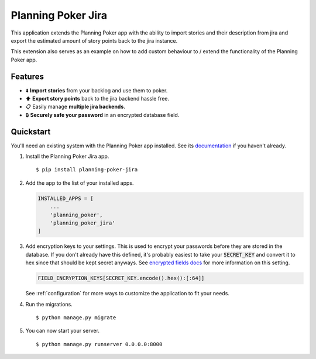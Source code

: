 Planning Poker Jira
================================

This application extends the Planning Poker app with the ability to import stories and their description from jira and
export the estimated amount of story points back to the jira instance.

This extension also serves as an example on how to add custom behaviour to / extend the functionality of the Planning
Poker app.

Features
--------

- ⬇️ **Import stories** from your backlog and use them to poker.

- ⬆️ **Export story points** back to the jira backend hassle free.

- 📋 Easily manage **multiple jira backends**.

- 🔒 **Securely safe your password** in an encrypted database field.

Quickstart
----------

You'll need an existing system with the Planning Poker app installed. See its
`documentation <https://link.to.docs.com>`_ if you haven't already.

#. Install the Planning Poker Jira app. ::

    $ pip install planning-poker-jira

#. Add the app to the list of your installed apps.

   .. code-block:: python

        INSTALLED_APPS = [
            ...
            'planning_poker',
            'planning_poker_jira'
        ]

#. Add encryption keys to your settings.
   This is used to encrypt your passwords before they are stored in the database. If you don't already have this
   defined, it's probably easiest to take your :code:`SECRET_KEY` and convert it to hex since that should be kept secret
   anyways. See `encrypted fields docs <https://pypi.org/project/django-searchable-encrypted-fields/>`_ for more
   information on this setting.

   .. code-block:: python

        FIELD_ENCRYPTION_KEYS[SECRET_KEY.encode().hex():[:64]]

   See :ref:`configuration` for more ways to customize the application to fit your needs.

#. Run the migrations. ::

    $ python manage.py migrate

#. You can now start your server. ::

    $ python manage.py runserver 0.0.0.0:8000
